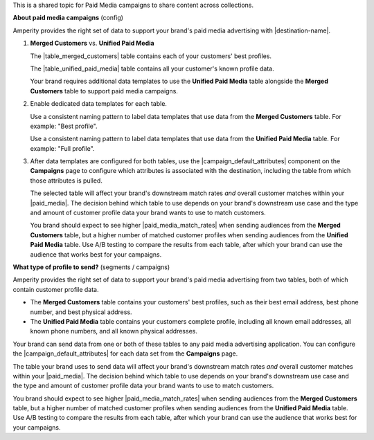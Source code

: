 .. 
.. xxxxx
..


.. |sftp-type| replace:: ``xxxxx``
.. |sftp-hostname| replace:: ``xxxxx``


This is a shared topic for Paid Media campaigns to share content across collections.


**About paid media campaigns** (config)

.. TODO: This is the intro for segments and campaigns topics section titled "Match rates" and then for each paid media destination a callout in the "Data templates" section. Purpose is to explain, but also provide cross-site linking.

.. paid-media-admonition-about-start

Amperity provides the right set of data to support your brand's paid media advertising with |destination-name|.

#. **Merged Customers** vs. **Unified Paid Media**

   The |table_merged_customers| table contains each of your customers' best profiles.

   The |table_unified_paid_media| table contains all your customer's known profile data.

   Your brand requires additional data templates to use the **Unified Paid Media** table alongside the **Merged Customers** table to support paid media campaigns.

#. Enable dedicated data templates for each table.

   Use a consistent naming pattern to label data templates that use data from the **Merged Customers** table. For example: "Best profile".

   Use a consistent naming pattern to label data templates that use data from the **Unified Paid Media** table. For example: "Full profile".

#. After data templates are configured for both tables, use the |campaign_default_attributes| component on the **Campaigns** page to configure which attributes is associated with the destination, including the table from which those attributes is pulled.

   The selected table will affect your brand's downstream match rates *and* overall customer matches within your |paid_media|. The decision behind which table to use depends on your brand's downstream use case and the type and amount of customer profile data your brand wants to use to match customers.

   You brand should expect to see higher |paid_media_match_rates| when sending audiences from the **Merged Customers** table, but a higher number of matched customer profiles when sending audiences from the **Unified Paid Media** table. Use A/B testing to compare the results from each table, after which your brand can use the audience that works best for your campaigns.

.. paid-media-admonition-about-end




**What type of profile to send?** (segments / campaigns)

.. paid-media-ampiq-about-start

Amperity provides the right set of data to support your brand's paid media advertising from two tables, both of which contain customer profile data.

* The **Merged Customers** table contains your customers' best profiles, such as their best email address, best phone number, and best physical address.
* The **Unified Paid Media** table contains your customers complete profile, including all known email addresses, all known phone numbers, and all known physical addresses.

Your brand can send data from one or both of these tables to any paid media advertising application. You can configure the |campaign_default_attributes| for each data set from the **Campaigns** page.

The table your brand uses to send data will affect your brand's downstream match rates *and* overall customer matches within your |paid_media|. The decision behind which table to use depends on your brand's downstream use case and the type and amount of customer profile data your brand wants to use to match customers.

You brand should expect to see higher |paid_media_match_rates| when sending audiences from the **Merged Customers** table, but a higher number of matched customer profiles when sending audiences from the **Unified Paid Media** table. Use A/B testing to compare the results from each table, after which your brand can use the audience that works best for your campaigns.

.. paid-media-ampiq-about-end



